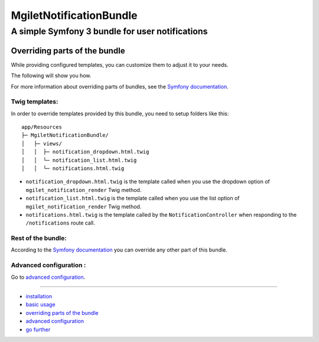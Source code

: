 ========================
MgiletNotificationBundle
========================
------------------------------------------------
A simple Symfony 3 bundle for user notifications
------------------------------------------------

Overriding parts of the bundle
==============================

While providing configured templates, you can customize them to adjust it to your needs.

The following will show you how.

For more information about overriding parts of bundles, see the `Symfony documentation`_.


Twig templates:
---------------

In order to override templates provided by this bundle, you need to setup folders like this::

    app/Resources
    ├─ MgiletNotificationBundle/
    │   ├─ views/
    │   │  ├─ notification_dropdown.html.twig
    │   │  └─ notification_list.html.twig
    │   │  └─ notifications.html.twig


* ``notification_dropdown.html.twig`` is the template called when you use the dropdown option of ``mgilet_notification_render`` Twig method.

* ``notification_list.html.twig`` is the template called when you use the list option of ``mgilet_notification_render`` Twig method.

* ``notifications.html.twig`` is the template called by the ``NotificationController`` when responding to the ``/notifications`` route call.

Rest of the bundle:
-------------------

According to the `Symfony documentation`_ you can override any other part of this bundle.

Advanced configuration :
------------------------

Go to `advanced configuration`_.

----------------------------------------------

* `installation`_

* `basic usage`_

* `overriding parts of the bundle`_

* `advanced configuration`_

* `go further`_


.. _installation: index.rst
.. _basic usage: usage.rst
.. _overriding parts of the bundle: overriding.rst
.. _advanced configuration: advanced-configuration.rst
.. _go further: further.rst

.. _Symfony documentation: http://symfony.com/doc/current/cookbook/bundles/override.html